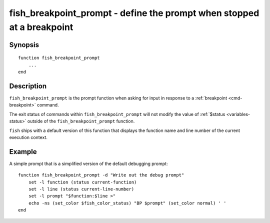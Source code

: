 .. _cmd-fish_breakpoint_prompt:

fish_breakpoint_prompt - define the prompt when stopped at a breakpoint
=======================================================================

Synopsis
--------

.. synopsis::

    fish_breakpoint_prompt

::

    function fish_breakpoint_prompt
        ...
    end


Description
-----------

``fish_breakpoint_prompt`` is the prompt function when asking for input in response to a :ref:`breakpoint <cmd-breakpoint>` command.

The exit status of commands within ``fish_breakpoint_prompt`` will not modify the value of :ref:`$status <variables-status>` outside of the ``fish_breakpoint_prompt`` function.

``fish`` ships with a default version of this function that displays the function name and line number of the current execution context.


Example
-------

A simple prompt that is a simplified version of the default debugging prompt::

    function fish_breakpoint_prompt -d "Write out the debug prompt"
        set -l function (status current-function)
        set -l line (status current-line-number)
        set -l prompt "$function:$line >"
        echo -ns (set_color $fish_color_status) "BP $prompt" (set_color normal) ' '
    end

